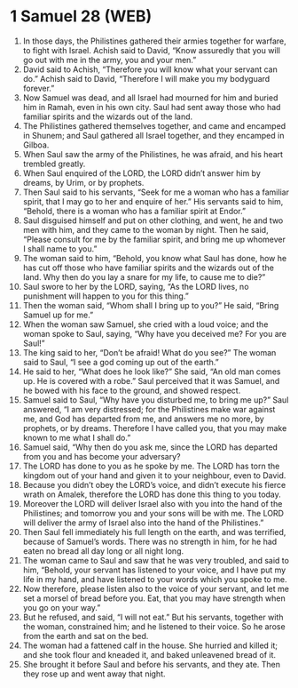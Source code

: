 * 1 Samuel 28 (WEB)
:PROPERTIES:
:ID: WEB/09-1SA28
:END:

1. In those days, the Philistines gathered their armies together for warfare, to fight with Israel. Achish said to David, “Know assuredly that you will go out with me in the army, you and your men.”
2. David said to Achish, “Therefore you will know what your servant can do.” Achish said to David, “Therefore I will make you my bodyguard forever.”
3. Now Samuel was dead, and all Israel had mourned for him and buried him in Ramah, even in his own city. Saul had sent away those who had familiar spirits and the wizards out of the land.
4. The Philistines gathered themselves together, and came and encamped in Shunem; and Saul gathered all Israel together, and they encamped in Gilboa.
5. When Saul saw the army of the Philistines, he was afraid, and his heart trembled greatly.
6. When Saul enquired of the LORD, the LORD didn’t answer him by dreams, by Urim, or by prophets.
7. Then Saul said to his servants, “Seek for me a woman who has a familiar spirit, that I may go to her and enquire of her.” His servants said to him, “Behold, there is a woman who has a familiar spirit at Endor.”
8. Saul disguised himself and put on other clothing, and went, he and two men with him, and they came to the woman by night. Then he said, “Please consult for me by the familiar spirit, and bring me up whomever I shall name to you.”
9. The woman said to him, “Behold, you know what Saul has done, how he has cut off those who have familiar spirits and the wizards out of the land. Why then do you lay a snare for my life, to cause me to die?”
10. Saul swore to her by the LORD, saying, “As the LORD lives, no punishment will happen to you for this thing.”
11. Then the woman said, “Whom shall I bring up to you?” He said, “Bring Samuel up for me.”
12. When the woman saw Samuel, she cried with a loud voice; and the woman spoke to Saul, saying, “Why have you deceived me? For you are Saul!”
13. The king said to her, “Don’t be afraid! What do you see?” The woman said to Saul, “I see a god coming up out of the earth.”
14. He said to her, “What does he look like?” She said, “An old man comes up. He is covered with a robe.” Saul perceived that it was Samuel, and he bowed with his face to the ground, and showed respect.
15. Samuel said to Saul, “Why have you disturbed me, to bring me up?” Saul answered, “I am very distressed; for the Philistines make war against me, and God has departed from me, and answers me no more, by prophets, or by dreams. Therefore I have called you, that you may make known to me what I shall do.”
16. Samuel said, “Why then do you ask me, since the LORD has departed from you and has become your adversary?
17. The LORD has done to you as he spoke by me. The LORD has torn the kingdom out of your hand and given it to your neighbour, even to David.
18. Because you didn’t obey the LORD’s voice, and didn’t execute his fierce wrath on Amalek, therefore the LORD has done this thing to you today.
19. Moreover the LORD will deliver Israel also with you into the hand of the Philistines; and tomorrow you and your sons will be with me. The LORD will deliver the army of Israel also into the hand of the Philistines.”
20. Then Saul fell immediately his full length on the earth, and was terrified, because of Samuel’s words. There was no strength in him, for he had eaten no bread all day long or all night long.
21. The woman came to Saul and saw that he was very troubled, and said to him, “Behold, your servant has listened to your voice, and I have put my life in my hand, and have listened to your words which you spoke to me.
22. Now therefore, please listen also to the voice of your servant, and let me set a morsel of bread before you. Eat, that you may have strength when you go on your way.”
23. But he refused, and said, “I will not eat.” But his servants, together with the woman, constrained him; and he listened to their voice. So he arose from the earth and sat on the bed.
24. The woman had a fattened calf in the house. She hurried and killed it; and she took flour and kneaded it, and baked unleavened bread of it.
25. She brought it before Saul and before his servants, and they ate. Then they rose up and went away that night.
